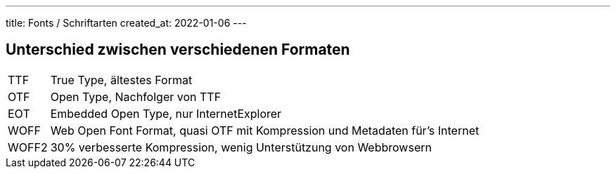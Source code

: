 ---
title: Fonts / Schriftarten
created_at: 2022-01-06
---

== Unterschied zwischen verschiedenen Formaten

[horizontal]
TTF:: True Type, ältestes Format
OTF:: Open Type, Nachfolger von TTF
EOT:: Embedded Open Type, nur InternetExplorer
WOFF:: Web Open Font Format, quasi OTF mit Kompression und Metadaten für's Internet
WOFF2:: 30% verbesserte Kompression, wenig Unterstützung von Webbrowsern